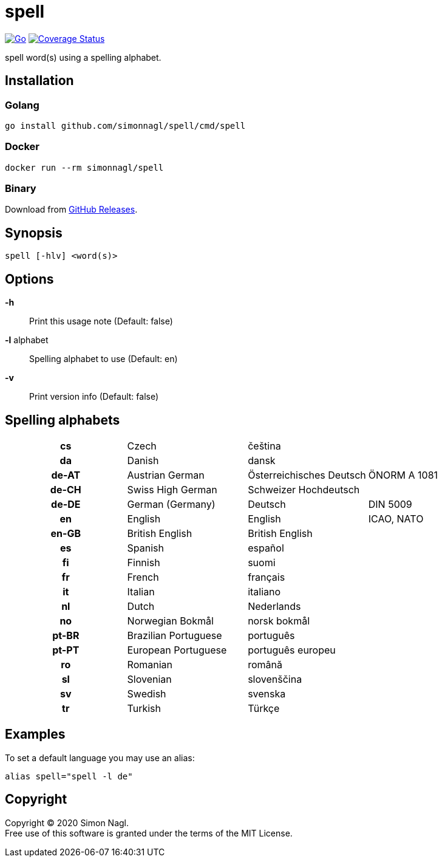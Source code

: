 = spell

image:https://github.com/simonnagl/spell/workflows/Go/badge.svg[Go,link=https://github.com/simonnagl/spell/actions?query=branch:master]
image:https://coveralls.io/repos/github/simonnagl/spell/badge.svg[Coverage Status,link=https://coveralls.io/github/simonnagl/spell]

spell word(s) using a spelling alphabet.

== Installation

=== Golang

	go install github.com/simonnagl/spell/cmd/spell

=== Docker

    docker run --rm simonnagl/spell

=== Binary

Download from https://github.com/simonnagl/spell/releases[GitHub Releases].

== Synopsis

	spell [-hlv] <word(s)>

== Options

*-h* :: Print this usage note (Default: false)
*-l* alphabet:: Spelling alphabet to use (Default: en)
*-v* :: Print version info (Default: false)

== Spelling alphabets

[cols="h,3*"]
|===

| cs | Czech | čeština |
| da | Danish | dansk |
| de-AT | Austrian German | Österreichisches Deutsch | ÖNORM A 1081
| de-CH | Swiss High German | Schweizer Hochdeutsch |
| de-DE | German (Germany) | Deutsch | DIN 5009
| en | English | English | ICAO, NATO
| en-GB | British English | British English |
| es | Spanish | español |
| fi | Finnish | suomi |
| fr | French | français |
| it | Italian | italiano |
| nl | Dutch | Nederlands |
| no | Norwegian Bokmål | norsk bokmål |
| pt-BR | Brazilian Portuguese | português |
| pt-PT | European Portuguese | português europeu |
| ro | Romanian | română |
| sl | Slovenian | slovenščina |
| sv | Swedish | svenska |
| tr | Turkish | Türkçe |

|===

== Examples

To set a default language you may use an alias:

	alias spell="spell -l de"

== Copyright

Copyright (C) 2020 Simon Nagl. +
Free use of this software is granted under the terms of the MIT License.
